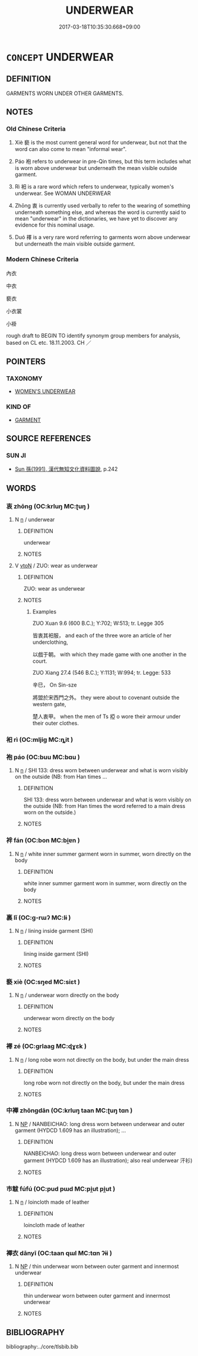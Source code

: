 # -*- mode: mandoku-tls-view -*-
#+TITLE: UNDERWEAR
#+DATE: 2017-03-18T10:35:30.668+09:00        
#+STARTUP: content
* =CONCEPT= UNDERWEAR
:PROPERTIES:
:CUSTOM_ID: uuid-95d9281d-3b2c-451a-9e3d-2963006822af
:SYNONYM+:  UNDERGARMENT(S)
:SYNONYM+:  UNDERTHINGS
:SYNONYM+:  UNDERCLOTHES
:SYNONYM+:  LINGERIE
:SYNONYM+:  FOUNDATION GARMENT(S)
:SYNONYM+:  INFORMAL UNDIES
:SYNONYM+:  DRAWERS
:SYNONYM+:  SKIVVIES
:TR_ZH: 內衣
:END:
** DEFINITION

GARMENTS WORN UNDER OTHER GARMENTS.

** NOTES

*** Old Chinese Criteria
1. Xiè 褻 is the most current general word for underwear, but not that the word can also come to mean "informal wear".

2. Páo 袍 refers to underwear in pre-Qin times, but this term includes what is worn above underwear but underneath the mean visible outside garment.

3. Rì 衵 is a rare word which refers to underwear, typically women's underwear. See WOMAN UNDERWEAR

4. Zhōng 衷 is currently used verbally to refer to the wearing of something underneath something else, and whereas the word is currently said to mean "underwear" in the dictionaries, we have yet to discover any evidence for this nominal usage.

5. Duó 襗 is a very rare word referring to garments worn above underwear but underneath the main visible outside garment.

*** Modern Chinese Criteria
內衣

中衣

褻衣

小衣裳

小褂

rough draft to BEGIN TO identify synonym group members for analysis, based on CL etc. 18.11.2003. CH ／

** POINTERS
*** TAXONOMY
 - [[tls:concept:WOMEN'S UNDERWEAR][WOMEN'S UNDERWEAR]]

*** KIND OF
 - [[tls:concept:GARMENT][GARMENT]]

** SOURCE REFERENCES
*** SUN JI
 - [[cite:SUN-JI][Sun  孫(1991), 漢代無知文化資料圖說]], p.242

** WORDS
   :PROPERTIES:
   :VISIBILITY: children
   :END:
*** 衷 zhōng (OC:krluŋ MC:ʈuŋ )
:PROPERTIES:
:CUSTOM_ID: uuid-aa146539-2650-4bad-87a1-cad0dc654a43
:Char+: 衷(145,4/10) 
:GY_IDS+: uuid-86c373cb-6ffd-40d1-8c23-3082d45df124
:PY+: zhōng     
:OC+: krluŋ     
:MC+: ʈuŋ     
:END: 
**** N [[tls:syn-func::#uuid-8717712d-14a4-4ae2-be7a-6e18e61d929b][n]] / underwear
:PROPERTIES:
:CUSTOM_ID: uuid-ee5f63a1-8502-4ab9-a5e5-925da30160d3
:WARRING-STATES-CURRENCY: 0
:END:
****** DEFINITION

underwear

****** NOTES

**** V [[tls:syn-func::#uuid-fbfb2371-2537-4a99-a876-41b15ec2463c][vtoN]] / ZUO: wear as underwear
:PROPERTIES:
:CUSTOM_ID: uuid-d145b695-8492-49b2-90c4-249e1272478f
:WARRING-STATES-CURRENCY: 3
:END:
****** DEFINITION

ZUO: wear as underwear

****** NOTES

******* Examples
ZUO Xuan 9.6 (600 B.C.); Y:702; W:513; tr. Legge 305 

 皆衷其衵服， and each of the three wore an article of her underclothing,

 以戲于朝。 with which they made game with one another in the court.

ZUO Xiang 27.4 (546 B.C.); Y:1131; W:994; tr. Legge: 533

 辛巳， On Sin-sze

 將盟於宋西門之外。 they were about to covenant outside the western gate,

 楚人衷甲。 when the men of Ts 掗 o wore their armour under their outer clothes.

*** 衵 rì (OC:mljiɡ MC:ȵit )
:PROPERTIES:
:CUSTOM_ID: uuid-966e34c3-10b8-4ae8-b9bb-e2067af21e42
:Char+: 衵(145,4/10) 
:GY_IDS+: uuid-3c2100b0-f03a-4bb3-a30c-612923d69bea
:PY+: rì     
:OC+: mljiɡ     
:MC+: ȵit     
:END: 
*** 袍 páo (OC:buu MC:bɑu )
:PROPERTIES:
:CUSTOM_ID: uuid-f177fd27-006c-45a1-a0f0-795fdbf078ea
:Char+: 袍(145,5/11) 
:GY_IDS+: uuid-2a768064-e899-4eec-aa6c-8eb56ed9f009
:PY+: páo     
:OC+: buu     
:MC+: bɑu     
:END: 
**** N [[tls:syn-func::#uuid-8717712d-14a4-4ae2-be7a-6e18e61d929b][n]] / SHI 133: dress worn between underwear and what is worn visibly on the outside  (NB: from Han times ...
:PROPERTIES:
:CUSTOM_ID: uuid-574871b8-32f3-4a7e-afdd-0223aa31a011
:WARRING-STATES-CURRENCY: 3
:END:
****** DEFINITION

SHI 133: dress worn between underwear and what is worn visibly on the outside  (NB: from Han times the word referred to a main dress worn on the outside.)

****** NOTES

*** 袢 fán (OC:bon MC:bi̯ɐn )
:PROPERTIES:
:CUSTOM_ID: uuid-1ce4cc84-6fb8-42f3-969f-4896bd79ede1
:Char+: 袢(145,5/11) 
:GY_IDS+: uuid-de55f1bb-04b9-4690-9a85-d00a90b89874
:PY+: fán     
:OC+: bon     
:MC+: bi̯ɐn     
:END: 
**** N [[tls:syn-func::#uuid-8717712d-14a4-4ae2-be7a-6e18e61d929b][n]] / white inner summer garment worn in summer, worn directly on the body
:PROPERTIES:
:CUSTOM_ID: uuid-c036ec2d-123b-48d8-bb00-1423d7ddd6d4
:END:
****** DEFINITION

white inner summer garment worn in summer, worn directly on the body

****** NOTES

*** 裏 lǐ (OC:ɡ-rɯʔ MC:lɨ )
:PROPERTIES:
:CUSTOM_ID: uuid-dfda8363-5755-467f-8e52-8bb7c6a2cd13
:Char+: 裏(145,7/13) 
:GY_IDS+: uuid-92c80de3-a562-4f16-8e41-f3bde97acc75
:PY+: lǐ     
:OC+: ɡ-rɯʔ     
:MC+: lɨ     
:END: 
**** N [[tls:syn-func::#uuid-8717712d-14a4-4ae2-be7a-6e18e61d929b][n]] / lining inside garment (SHI)
:PROPERTIES:
:CUSTOM_ID: uuid-ae83d325-568a-4d48-9994-12a60ce2477d
:END:
****** DEFINITION

lining inside garment (SHI)

****** NOTES

*** 褻 xiè (OC:sŋed MC:siɛt )
:PROPERTIES:
:CUSTOM_ID: uuid-65b6b610-0a26-46a6-8f41-bc5090b34eab
:Char+: 褻(145,11/17) 
:GY_IDS+: uuid-bb257a05-aaed-4b37-afb6-f79bca6ddc46
:PY+: xiè     
:OC+: sŋed     
:MC+: siɛt     
:END: 
**** N [[tls:syn-func::#uuid-8717712d-14a4-4ae2-be7a-6e18e61d929b][n]] / underwear worn directly on the body
:PROPERTIES:
:CUSTOM_ID: uuid-a39c0c1f-2477-4545-b0f7-39fa350a091a
:WARRING-STATES-CURRENCY: 3
:END:
****** DEFINITION

underwear worn directly on the body

****** NOTES

*** 襗 zé (OC:ɡrlaaɡ MC:ɖɣɛk )
:PROPERTIES:
:CUSTOM_ID: uuid-a17744bd-9ca4-406b-bc52-b4c92d63f5a5
:Char+: 襗(145,13/19) 
:GY_IDS+: uuid-b27d5f6d-6d0d-43ab-bd52-71ccb937d492
:PY+: zé     
:OC+: ɡrlaaɡ     
:MC+: ɖɣɛk     
:END: 
**** N [[tls:syn-func::#uuid-8717712d-14a4-4ae2-be7a-6e18e61d929b][n]] / long robe worn not directly on the body, but under the main dress
:PROPERTIES:
:CUSTOM_ID: uuid-b6bc7cbb-0131-453d-8094-a542dc85856e
:WARRING-STATES-CURRENCY: 2
:END:
****** DEFINITION

long robe worn not directly on the body, but under the main dress

****** NOTES

*** 中襌 zhōngdān (OC:krluŋ taan MC:ʈuŋ tɑn )
:PROPERTIES:
:CUSTOM_ID: uuid-12e478d6-d013-4bbf-8d7a-05c6d98a24e3
:Char+: 中(2,3/4) 襌(145,12/18) 
:GY_IDS+: uuid-d54c0f55-4499-4b3a-a808-4d48f39d29b7 uuid-d6d75251-473d-4364-bed1-96ae1be9e6e2
:PY+: zhōng dān    
:OC+: krluŋ taan    
:MC+: ʈuŋ tɑn    
:END: 
**** N [[tls:syn-func::#uuid-a8e89bab-49e1-4426-b230-0ec7887fd8b4][NP]] / NANBEICHAO: long dress worn between underwear and outer garment (HYDCD 1.609 has an illustration); ...
:PROPERTIES:
:CUSTOM_ID: uuid-55a56170-9e28-4f50-9108-04c33304c726
:WARRING-STATES-CURRENCY: 0
:END:
****** DEFINITION

NANBEICHAO: long dress worn between underwear and outer garment (HYDCD 1.609 has an illustration);  also real underwear 汗衫)

****** NOTES

*** 巿韍 fúfú (OC:pud pɯd MC:pi̯ut pi̯ut )
:PROPERTIES:
:CUSTOM_ID: uuid-202d03d0-015e-4080-9f5b-c1c7df36cb9c
:Char+: 巿(50,1/4) 韍(178,5/14) 
:GY_IDS+: uuid-22628fac-a420-49f3-a2d3-f86f823fc752 uuid-266f87c2-5ca0-4310-8078-0ca388f62e16
:PY+: fú fú    
:OC+: pud pɯd    
:MC+: pi̯ut pi̯ut    
:END: 
**** N [[tls:syn-func::#uuid-8717712d-14a4-4ae2-be7a-6e18e61d929b][n]] / loincloth made of leather
:PROPERTIES:
:CUSTOM_ID: uuid-958faeb5-64c6-43da-a446-397960b57696
:END:
****** DEFINITION

loincloth made of leather

****** NOTES

*** 襌衣 dānyī (OC:taan qɯl MC:tɑn ʔɨi )
:PROPERTIES:
:CUSTOM_ID: uuid-9d7fabcb-74e6-4358-bc53-d1b15f52cd86
:Char+: 襌(145,12/18) 衣(145,0/6) 
:GY_IDS+: uuid-d6d75251-473d-4364-bed1-96ae1be9e6e2 uuid-28e4431a-02b5-45a4-82d2-9f49e5f3b29e
:PY+: dān yī    
:OC+: taan qɯl    
:MC+: tɑn ʔɨi    
:END: 
**** N [[tls:syn-func::#uuid-a8e89bab-49e1-4426-b230-0ec7887fd8b4][NP]] / thin underwear worn between outer garment and innermost underwear
:PROPERTIES:
:CUSTOM_ID: uuid-e2c59ba3-2497-4040-ba64-e7e789d50fc9
:END:
****** DEFINITION

thin underwear worn between outer garment and innermost underwear

****** NOTES

** BIBLIOGRAPHY
bibliography:../core/tlsbib.bib
